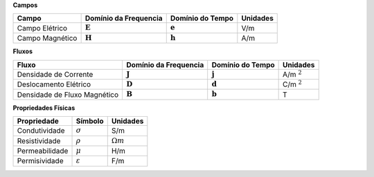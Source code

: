 .. _maxwell_variables:

**Campos**

+----------------+-----------------------+--------------------+---------+
| Campo          | Domínio da Frequencia |  Domínio do Tempo  | Unidades|
+================+=======================+====================+=========+
| Campo Elétrico |   :math:`\mathbf{E}`  | :math:`\mathbf{e}` |   V/m   |
+----------------+-----------------------+--------------------+---------+ 
| Campo Magnético|   :math:`\mathbf{H}`  | :math:`\mathbf{h}` |   A/m   |
+----------------+-----------------------+--------------------+---------+

**Fluxos**

+----------------+-----------------------+--------------------+----------------+
| Fluxo          | Domínio da Frequencia |  Domínio do Tempo  | Unidades       |
+================+=======================+====================+================+
| Densidade  de  |                       |                    |                |
| Corrente       | :math:`\mathbf{J}`    | :math:`\mathbf{j}` | A/m :math:`^2` | 
+----------------+-----------------------+--------------------+----------------+
| Deslocamento   | :math:`\mathbf{D}`    | :math:`\mathbf{d}` | C/m :math:`^2` |
| Elétrico       |                       |                    |                |
+----------------+-----------------------+--------------------+----------------+
| Densidade  de  | :math:`\mathbf{B}`    | :math:`\mathbf{b}` |    T           | 
| Fluxo Magnético|                       |                    |                |
|                |                       |                    |                |
+----------------+-----------------------+--------------------+----------------+


**Propriedades Físicas**

+----------------+---------------------+------------------+
| Propriedade    | Símbolo             |      Unidades    |
+================+=====================+==================+
| Condutividade  | :math:`\sigma`      | S/m              |
+----------------+---------------------+------------------+
| Resistividade  | :math:`\rho`        | :math:`\Omega m` |
+----------------+---------------------+------------------+
| Permeabilidade | :math:`\mu`         | H/m              |
+----------------+---------------------+------------------+
| Permisividade  | :math:`\varepsilon` | F/m              |
+----------------+---------------------+------------------+

